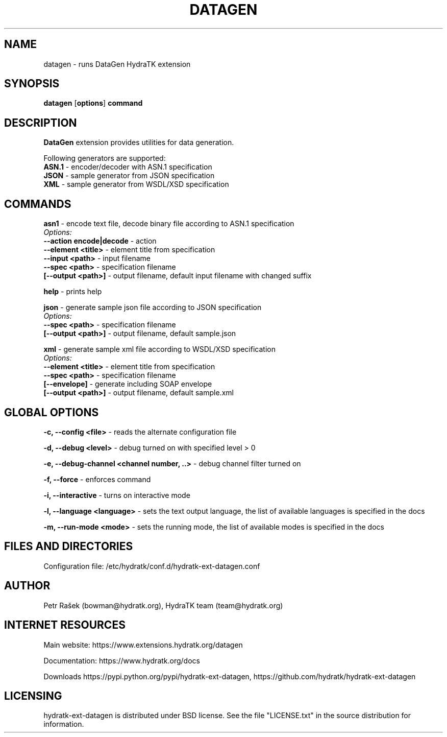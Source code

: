 .TH DATAGEN 1
.SH NAME
datagen \- runs DataGen HydraTK extension
.SH SYNOPSIS
.B datagen
[\fBoptions\fR]
.B command
.SH DESCRIPTION
\fBDataGen\fR extension provides utilities for data generation.

Following generators are supported:
  \fBASN.1\fR - encoder/decoder with ASN.1 specification
  \fBJSON\fR - sample generator from JSON specification
  \fBXML\fR - sample generator from WSDL/XSD specification
.SH COMMANDS
\fBasn1\fR - encode text file, decode binary file according to ASN.1 specification
  \fIOptions:\fR
    \fB--action encode|decode\fR - action
    \fB--element <title>\fR - element title from specification
    \fB--input <path>\fR - input filename
    \fB--spec <path>\fR - specification filename
    \fB[--output <path>]\fR - output filename, default input filename with changed suffix

\fBhelp\fR - prints help

\fBjson\fR - generate sample json file according to JSON specification
  \fIOptions:\fR
    \fB--spec <path>\fR - specification filename
    \fB[--output <path>]\fR - output filename, default sample.json

\fBxml\fR - generate sample xml file according to WSDL/XSD specification
  \fIOptions:\fR
    \fB--element <title>\fR - element title from specification
    \fB--spec <path>\fR - specification filename
    \fB[--envelope]\fR - generate including SOAP envelope
    \fB[--output <path>]\fR - output filename, default sample.xml
.SH GLOBAL OPTIONS
\fB-c, --config <file>\fR - reads the alternate configuration file

\fB-d, --debug <level>\fR - debug turned on with specified level > 0

\fB-e, --debug-channel <channel number, ..>\fR - debug channel filter turned on

\fB-f, --force\fR - enforces command

\fB-i, --interactive\fR - turns on interactive mode

\fB-l, --language <language>\fR - sets the text output language, the list of available languages is specified in the docs

\fB-m, --run-mode <mode>\fR - sets the running mode, the list of available modes is specified in the docs
.SH FILES AND DIRECTORIES
Configuration file: /etc/hydratk/conf.d/hydratk-ext-datagen.conf

.SH AUTHOR
Petr Rašek (bowman@hydratk.org), HydraTK team (team@hydratk.org)
.SH INTERNET RESOURCES
Main website: https://www.extensions.hydratk.org/datagen

Documentation: https://www.hydratk.org/docs

Downloads https://pypi.python.org/pypi/hydratk-ext-datagen, https://github.com/hydratk/hydratk-ext-datagen
.SH LICENSING
hydratk-ext-datagen is distributed under BSD license. See the file "LICENSE.txt" in the source distribution for information.